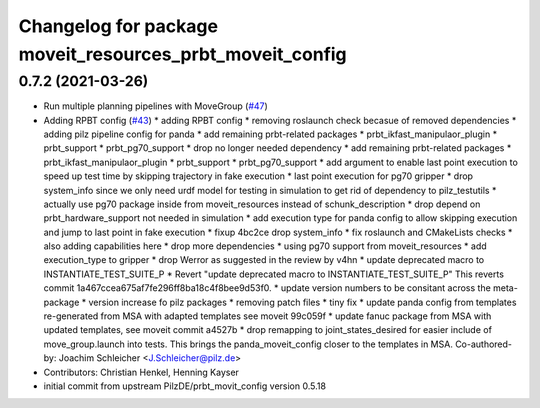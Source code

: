 ^^^^^^^^^^^^^^^^^^^^^^^^^^^^^^^^^^^^^^^^^^^^^^^^^^^^^^^^^
Changelog for package moveit_resources_prbt_moveit_config
^^^^^^^^^^^^^^^^^^^^^^^^^^^^^^^^^^^^^^^^^^^^^^^^^^^^^^^^^

0.7.2 (2021-03-26)
------------------
* Run multiple planning pipelines with MoveGroup (`#47 <https://github.com/ros-planning/moveit_resources/issues/47>`_)
* Adding RPBT config (`#43 <https://github.com/ros-planning/moveit_resources/issues/43>`_)
  * adding RPBT config
  * removing roslaunch check becasue of removed dependencies
  * adding pilz pipeline config for panda
  * add remaining prbt-related packages
  * prbt_ikfast_manipulaor_plugin
  * prbt_support
  * prbt_pg70_support
  * drop no longer needed dependency
  * add remaining prbt-related packages
  * prbt_ikfast_manipulaor_plugin
  * prbt_support
  * prbt_pg70_support
  * add argument to enable last point execution
  to speed up test time by skipping trajectory in fake execution
  * last point execution for pg70 gripper
  * drop system_info
  since we only need urdf model for testing in simulation
  to get rid of dependency to pilz_testutils
  * actually use pg70 package
  inside from moveit_resources instead of schunk_description
  * drop depend on prbt_hardware_support
  not needed in simulation
  * add execution type for panda config
  to allow skipping execution and jump to last point in fake execution
  * fixup 4bc2ce drop system_info
  * fix roslaunch and CMakeLists checks
  * also adding capabilities here
  * drop more dependencies
  * using pg70 support from moveit_resources
  * add execution_type to gripper
  * drop Werror
  as suggested in the review by v4hn
  * update deprecated macro to INSTANTIATE_TEST_SUITE_P
  * Revert "update deprecated macro to INSTANTIATE_TEST_SUITE_P"
  This reverts commit 1a467ccea675af7fe296ff8ba18c4f8bee9d53f0.
  * update version numbers to be consitant across the meta-package
  * version increase fo pilz packages
  * removing patch files
  * tiny fix
  * update panda config from templates
  re-generated from MSA with adapted templates
  see moveit 99c059f
  * update fanuc package from MSA
  with updated templates, see moveit commit a4527b
  * drop remapping to joint_states_desired
  for easier include of move_group.launch into tests.
  This brings the panda_moveit_config closer to the templates in MSA.
  Co-authored-by: Joachim Schleicher <J.Schleicher@pilz.de>
* Contributors: Christian Henkel, Henning Kayser

* initial commit from upstream PilzDE/prbt_movit_config version 0.5.18
